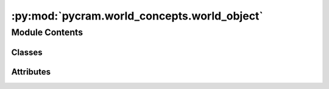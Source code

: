 :py:mod:`pycram.world_concepts.world_object`
============================================

.. py:module:: pycram.world_concepts.world_object


Module Contents
---------------

Classes
~~~~~~~

.. autoapisummary::

   pycram.world_concepts.world_object.Object




Attributes
~~~~~~~~~~

.. autoapisummary::

   pycram.world_concepts.world_object.Link


.. py:data:: Link

   

.. py:class:: Object(name: str, obj_type: pycram.datastructures.enums.ObjectType, path: str, description: typing_extensions.Optional[typing_extensions.Type[pycram.description.ObjectDescription]] = URDFObject, pose: typing_extensions.Optional[pycram.datastructures.pose.Pose] = None, world: typing_extensions.Optional[pycram.datastructures.world.World] = None, color: typing_extensions.Optional[pycram.datastructures.dataclasses.Color] = Color(), ignore_cached_files: typing_extensions.Optional[bool] = False)


   Bases: :py:obj:`pycram.datastructures.world.WorldEntity`

   Represents a spawned Object in the World.

   The constructor loads the description file into the given World, if no World is specified the
   :py:attr:`~World.current_world` will be used. It is also possible to load .obj and .stl file into the World.
   The rgba_color parameter is only used when loading .stl or .obj files,
   for URDFs :func:`~Object.set_color` can be used.

   :param name: The name of the object
   :param obj_type: The type of the object as an ObjectType enum.
   :param path: The path to the source file, if only a filename is provided then the resources directories will be searched.
   :param description: The ObjectDescription of the object, this contains the joints and links of the object.
   :param pose: The pose at which the Object should be spawned
   :param world: The World in which the object should be spawned, if no world is specified the :py:attr:`~World.current_world` will be used.
   :param color: The rgba_color with which the object should be spawned.
   :param ignore_cached_files: If true the file will be spawned while ignoring cached files.

   .. py:property:: pose


   .. py:property:: link_names
      :type: typing_extensions.List[str]

      The name of each link as a list.

      :type: return

   .. py:property:: joint_names
      :type: typing_extensions.List[str]

      The name of each joint as a list.

      :type: return

   .. py:property:: base_origin_shift
      :type: numpy.ndarray

      The shift between the base of the object and the origin of the object.

      :return: A numpy array with the shift between the base of the object and the origin of the object.

   .. py:property:: current_state
      :type: pycram.datastructures.dataclasses.ObjectState


   .. py:property:: link_states
      :type: typing_extensions.Dict[int, pycram.datastructures.dataclasses.LinkState]

      Returns the current state of all links of this object.

      :return: A dictionary with the link id as key and the current state of the link as value.

   .. py:property:: joint_states
      :type: typing_extensions.Dict[int, pycram.datastructures.dataclasses.JointState]

      Returns the current state of all joints of this object.

      :return: A dictionary with the joint id as key and the current state of the joint as value.

   .. py:property:: root_link
      :type: pycram.description.ObjectDescription.Link

      Returns the root link of this object.

      :return: The root link of this object.

   .. py:property:: root_link_name
      :type: str

      Returns the name of the root link of this object.

      :return: The name of the root link of this object.

   .. py:property:: links_colors
      :type: typing_extensions.Dict[str, pycram.datastructures.dataclasses.Color]

      The color of each link as a dictionary with link names as keys and RGBA colors as values.

   .. py:attribute:: prospection_world_prefix
      :type: str
      :value: 'prospection/'

      The ObjectDescription of the object, this contains the name and type of the object as well as the path to the source
      file.

   .. py:method:: _load_object_and_get_id(path: typing_extensions.Optional[str] = None, ignore_cached_files: typing_extensions.Optional[bool] = False) -> typing_extensions.Tuple[int, typing_extensions.Union[str, None]]

      Loads an object to the given World with the given position and orientation. The rgba_color will only be
      used when an .obj or .stl file is given.
      If a .obj or .stl file is given, before spawning, an urdf file with the .obj or .stl as mesh will be created
      and this URDf file will be loaded instead.
      When spawning a URDf file a new file will be created in the cache directory, if there exists none.
      This new file will have resolved mesh file paths, meaning there will be no references
      to ROS packges instead there will be absolute file paths.

      :param path: The path to the description file, if None then no file will be loaded, this is useful when the PyCRAM is not responsible for loading the file but another system is.
      :param ignore_cached_files: Whether to ignore files in the cache directory.
      :return: The unique id of the object and the path of the file that was loaded.


   .. py:method:: _init_joint_name_and_id_map() -> None

      Creates a dictionary which maps the joint names to their unique ids and vice versa.


   .. py:method:: _init_link_name_and_id_map() -> None

      Creates a dictionary which maps the link names to their unique ids and vice versa.


   .. py:method:: _init_links_and_update_transforms() -> None

      Initializes the link objects from the URDF file and creates a dictionary which maps the link names to the
      corresponding link objects.


   .. py:method:: _init_joints()

      Initialize the joint objects from the URDF file and creates a dictionary which mas the joint names to the
      corresponding joint objects


   .. py:method:: _add_to_world_sync_obj_queue() -> None

      Adds this object to the objects queue of the WorldSync object of the World.


   .. py:method:: get_link(link_name: str) -> pycram.description.ObjectDescription.Link

      Returns the link object with the given name.

      :param link_name: The name of the link.
      :return: The link object.


   .. py:method:: get_link_pose(link_name: str) -> pycram.datastructures.pose.Pose

      Returns the pose of the link with the given name.

      :param link_name: The name of the link.
      :return: The pose of the link.


   .. py:method:: get_link_position(link_name: str) -> geometry_msgs.msg.Point

      Returns the position of the link with the given name.

      :param link_name: The name of the link.
      :return: The position of the link.


   .. py:method:: get_link_position_as_list(link_name: str) -> typing_extensions.List[float]

      Returns the position of the link with the given name.

      :param link_name: The name of the link.
      :return: The position of the link.


   .. py:method:: get_link_orientation(link_name: str) -> geometry_msgs.msg.Quaternion

      Returns the orientation of the link with the given name.

      :param link_name: The name of the link.
      :return: The orientation of the link.


   .. py:method:: get_link_orientation_as_list(link_name: str) -> typing_extensions.List[float]

      Returns the orientation of the link with the given name.

      :param link_name: The name of the link.
      :return: The orientation of the link.


   .. py:method:: get_link_tf_frame(link_name: str) -> str

      Returns the tf frame of the link with the given name.

      :param link_name: The name of the link.
      :return: The tf frame of the link.


   .. py:method:: get_link_axis_aligned_bounding_box(link_name: str) -> pycram.datastructures.dataclasses.AxisAlignedBoundingBox

      Returns the axis aligned bounding box of the link with the given name.

      :param link_name: The name of the link.
      :return: The axis aligned bounding box of the link.


   .. py:method:: get_transform_between_links(from_link: str, to_link: str) -> pycram.datastructures.pose.Transform

      Returns the transform between two links.

      :param from_link: The name of the link from which the transform should be calculated.
      :param to_link: The name of the link to which the transform should be calculated.


   .. py:method:: get_link_color(link_name: str) -> pycram.datastructures.dataclasses.Color

      Returns the color of the link with the given name.

      :param link_name: The name of the link.
      :return: The color of the link.


   .. py:method:: set_link_color(link_name: str, color: typing_extensions.List[float]) -> None

      Sets the color of the link with the given name.

      :param link_name: The name of the link.
      :param color: The new color of the link.


   .. py:method:: get_link_geometry(link_name: str) -> typing_extensions.Union[pycram.datastructures.dataclasses.VisualShape, None]

      Returns the geometry of the link with the given name.

      :param link_name: The name of the link.
      :return: The geometry of the link.


   .. py:method:: get_link_transform(link_name: str) -> pycram.datastructures.pose.Transform

      Returns the transform of the link with the given name.

      :param link_name: The name of the link.
      :return: The transform of the link.


   .. py:method:: get_link_origin(link_name: str) -> pycram.datastructures.pose.Pose

      Returns the origin of the link with the given name.

      :param link_name: The name of the link.
      :return: The origin of the link as a 'Pose'.


   .. py:method:: get_link_origin_transform(link_name: str) -> pycram.datastructures.pose.Transform

      Returns the origin transform of the link with the given name.

      :param link_name: The name of the link.
      :return: The origin transform of the link.


   .. py:method:: __repr__()


   .. py:method:: remove() -> None

      Removes this object from the World it currently resides in.
      For the object to be removed it has to be detached from all objects it
      is currently attached to. After this is done a call to world remove object is done
      to remove this Object from the simulation/world.


   .. py:method:: reset(remove_saved_states=True) -> None

      Resets the Object to the state it was first spawned in.
      All attached objects will be detached, all joints will be set to the
      default position of 0 and the object will be set to the position and
      orientation in which it was spawned.

      :param remove_saved_states: If True the saved states will be removed.


   .. py:method:: attach(child_object: Object, parent_link: typing_extensions.Optional[str] = None, child_link: typing_extensions.Optional[str] = None, bidirectional: typing_extensions.Optional[bool] = True) -> None

      Attaches another object to this object. This is done by
      saving the transformation between the given link, if there is one, and
      the base pose of the other object. Additionally, the name of the link, to
      which the object is attached, will be saved.
      Furthermore, a simulator constraint will be created so the attachment
      also works while simulation.
      Loose attachments means that the attachment will only be one-directional. For example, if this object moves the
      other, attached, object will also move but not the other way around.

      :param child_object: The other object that should be attached.
      :param parent_link: The link name of this object.
      :param child_link: The link name of the other object.
      :param bidirectional: If the attachment should be a loose attachment.


   .. py:method:: detach(child_object: Object) -> None

      Detaches another object from this object. This is done by
      deleting the attachment from the attachments dictionary of both objects
      and deleting the constraint of the simulator.
      Afterward the detachment event of the corresponding World will be fired.

      :param child_object: The object which should be detached


   .. py:method:: detach_all() -> None

      Detach all objects attached to this object.


   .. py:method:: update_attachment_with_object(child_object: Object)


   .. py:method:: get_position() -> geometry_msgs.msg.Point

      Returns the position of this Object as a list of xyz.

      :return: The current position of this object


   .. py:method:: get_orientation() -> pycram.datastructures.pose.Pose.orientation

      Returns the orientation of this object as a list of xyzw, representing a quaternion.

      :return: A list of xyzw


   .. py:method:: get_position_as_list() -> typing_extensions.List[float]

      Returns the position of this Object as a list of xyz.

      :return: The current position of this object


   .. py:method:: get_base_position_as_list() -> typing_extensions.List[float]

      Returns the position of this Object as a list of xyz.

      :return: The current position of this object


   .. py:method:: get_orientation_as_list() -> typing_extensions.List[float]

      Returns the orientation of this object as a list of xyzw, representing a quaternion.

      :return: A list of xyzw


   .. py:method:: get_pose() -> pycram.datastructures.pose.Pose

      Returns the position of this object as a list of xyz. Alias for :func:`~Object.get_position`.

      :return: The current pose of this object


   .. py:method:: set_pose(pose: pycram.datastructures.pose.Pose, base: typing_extensions.Optional[bool] = False, set_attachments: typing_extensions.Optional[bool] = True) -> None

      Sets the Pose of the object.

      :param pose: New Pose for the object
      :param base: If True places the object base instead of origin at the specified position and orientation
      :param set_attachments: Whether to set the poses of the attached objects to this object or not.


   .. py:method:: reset_base_pose(pose: pycram.datastructures.pose.Pose)


   .. py:method:: update_pose()

      Updates the current pose of this object from the world, and updates the poses of all links.


   .. py:method:: _update_all_links_poses()

      Updates the poses of all links by getting them from the simulator.


   .. py:method:: move_base_to_origin_pose() -> None

      Move the object such that its base will be at the current origin position.
      This is useful when placing objects on surfaces where you want the object base in contact with the surface.


   .. py:method:: save_state(state_id) -> None

      Saves the state of this object by saving the state of all links and attachments.

      :param state_id: The unique id of the state.


   .. py:method:: save_links_states(state_id: int) -> None

      Saves the state of all links of this object.

      :param state_id: The unique id of the state.


   .. py:method:: save_joints_states(state_id: int) -> None

      Saves the state of all joints of this object.

      :param state_id: The unique id of the state.


   .. py:method:: set_attachments(attachments: typing_extensions.Dict[Object, pycram.world_concepts.constraints.Attachment]) -> None

      Sets the attachments of this object to the given attachments.

      :param attachments: A dictionary with the object as key and the attachment as value.


   .. py:method:: remove_saved_states() -> None

      Removes all saved states of this object.


   .. py:method:: remove_links_saved_states() -> None

      Removes all saved states of the links of this object.


   .. py:method:: remove_joints_saved_states() -> None

      Removes all saved states of the joints of this object.


   .. py:method:: _set_attached_objects_poses(already_moved_objects: typing_extensions.Optional[typing_extensions.List[Object]] = None) -> None

      Updates the positions of all attached objects. This is done
      by calculating the new pose in world coordinate frame and setting the
      base pose of the attached objects to this new pose.
      After this the _set_attached_objects method of all attached objects
      will be called.

      :param already_moved_objects: A list of Objects that were already moved, these will be excluded to prevent loops in the update.


   .. py:method:: set_position(position: typing_extensions.Union[pycram.datastructures.pose.Pose, geometry_msgs.msg.Point, typing_extensions.List], base=False) -> None

      Sets this Object to the given position, if base is true the bottom of the Object will be placed at the position
      instead of the origin in the center of the Object. The given position can either be a Pose,
      in this case only the position is used or a geometry_msgs.msg/Point which is the position part of a Pose.

      :param position: Target position as xyz.
      :param base: If the bottom of the Object should be placed or the origin in the center.


   .. py:method:: set_orientation(orientation: typing_extensions.Union[pycram.datastructures.pose.Pose, geometry_msgs.msg.Quaternion, typing_extensions.List, typing_extensions.Tuple, numpy.ndarray]) -> None

      Sets the orientation of the Object to the given orientation. Orientation can either be a Pose, in this case only
      the orientation of this pose is used or a geometry_msgs.msg/Quaternion which is the orientation of a Pose.

      :param orientation: Target orientation given as a list of xyzw.


   .. py:method:: get_joint_id(name: str) -> int

      Returns the unique id for a joint name. As used by the world/simulator.

      :param name: The joint name
      :return: The unique id


   .. py:method:: get_root_link_description() -> pycram.description.LinkDescription

      Returns the root link of the URDF of this object.

      :return: The root link as defined in the URDF of this object.


   .. py:method:: get_root_link_id() -> int

      Returns the unique id of the root link of this object.

      :return: The unique id of the root link of this object.


   .. py:method:: get_link_id(link_name: str) -> int

      Returns a unique id for a link name.

      :param link_name: The name of the link.
      :return: The unique id of the link.


   .. py:method:: get_link_by_id(link_id: int) -> pycram.description.ObjectDescription.Link

      Returns the link for a given unique link id

      :param link_id: The unique id of the link.
      :return: The link object.


   .. py:method:: reset_all_joints_positions() -> None

      Sets the current position of all joints to 0. This is useful if the joints should be reset to their default


   .. py:method:: set_joint_positions(joint_poses: dict) -> None

      Sets the current position of multiple joints at once, this method should be preferred when setting
      multiple joints at once instead of running :func:`~Object.set_joint_position` in a loop.

      :param joint_poses:


   .. py:method:: set_joint_position(joint_name: str, joint_position: float) -> None

      Sets the position of the given joint to the given joint pose and updates the poses of all attached objects.

      :param joint_name: The name of the joint
      :param joint_position: The target pose for this joint


   .. py:method:: get_joint_position(joint_name: str) -> float

      :param joint_name: The name of the joint
      :return: The current position of the given joint


   .. py:method:: get_joint_damping(joint_name: str) -> float

      :param joint_name: The name of the joint
      :return: The damping of the given joint


   .. py:method:: get_joint_upper_limit(joint_name: str) -> float

      :param joint_name: The name of the joint
      :return: The upper limit of the given joint


   .. py:method:: get_joint_lower_limit(joint_name: str) -> float

      :param joint_name: The name of the joint
      :return: The lower limit of the given joint


   .. py:method:: get_joint_axis(joint_name: str) -> geometry_msgs.msg.Point

      :param joint_name: The name of the joint
      :return: The axis of the given joint


   .. py:method:: get_joint_type(joint_name: str) -> pycram.datastructures.enums.JointType

      :param joint_name: The name of the joint
      :return: The type of the given joint


   .. py:method:: get_joint_limits(joint_name: str) -> typing_extensions.Tuple[float, float]

      :param joint_name: The name of the joint
      :return: The lower and upper limits of the given joint


   .. py:method:: get_joint_child_link(joint_name: str) -> pycram.description.ObjectDescription.Link

      :param joint_name: The name of the joint
      :return: The child link of the given joint


   .. py:method:: get_joint_parent_link(joint_name: str) -> pycram.description.ObjectDescription.Link

      :param joint_name: The name of the joint
      :return: The parent link of the given joint


   .. py:method:: find_joint_above_link(link_name: str, joint_type: pycram.datastructures.enums.JointType) -> str

      Traverses the chain from 'link' to the URDF origin and returns the first joint that is of type 'joint_type'.

      :param link_name: AbstractLink name above which the joint should be found
      :param joint_type: Joint type that should be searched for
      :return: Name of the first joint which has the given type


   .. py:method:: get_positions_of_all_joints() -> typing_extensions.Dict[str, float]

      Returns the positions of all joints of the object as a dictionary of joint names and joint positions.

      :return: A dictionary with all joints positions'.


   .. py:method:: update_link_transforms(transform_time: typing_extensions.Optional[rospy.Time] = None) -> None

      Updates the transforms of all links of this object using time 'transform_time' or the current ros time.


   .. py:method:: contact_points() -> typing_extensions.List

      Returns a list of contact points of this Object with other Objects.

      :return: A list of all contact points with other objects


   .. py:method:: contact_points_simulated() -> typing_extensions.List

      Returns a list of all contact points between this Object and other Objects after stepping the simulation once.

      :return: A list of contact points between this Object and other Objects


   .. py:method:: set_color(rgba_color: pycram.datastructures.dataclasses.Color) -> None

      Changes the color of this object, the color has to be given as a list
      of RGBA values.

      :param rgba_color: The color as Color object with RGBA values between 0 and 1


   .. py:method:: get_color() -> typing_extensions.Union[pycram.datastructures.dataclasses.Color, typing_extensions.Dict[str, pycram.datastructures.dataclasses.Color]]

      This method returns the rgba_color of this object. The return is either:

          1. A Color object with RGBA values, this is the case if the object only has one link (this
              happens for example if the object is spawned from a .obj or .stl file)
          2. A dict with the link name as key and the rgba_color as value. The rgba_color is given as a Color Object.
              Please keep in mind that not every link may have a rgba_color. This is dependent on the URDF from which
               the object is spawned.

      :return: The rgba_color as Color object with RGBA values between 0 and 1 or a dict with the link name as key and the rgba_color as value.


   .. py:method:: get_axis_aligned_bounding_box() -> pycram.datastructures.dataclasses.AxisAlignedBoundingBox

      :return: The axis aligned bounding box of this object.


   .. py:method:: get_base_origin() -> pycram.datastructures.pose.Pose

      :return: the origin of the base/bottom of this object.


   .. py:method:: get_joint_by_id(joint_id: int) -> pycram.description.Joint

      Returns the joint object with the given id.

      :param joint_id: The unique id of the joint.
      :return: The joint object.


   .. py:method:: copy_to_prospection() -> Object

      Copies this object to the prospection world.

      :return: The copied object in the prospection world.


   .. py:method:: __copy__() -> Object

      Returns a copy of this object. The copy will have the same name, type, path, description, pose, world and color.

      :return: A copy of this object.


   .. py:method:: __eq__(other)


   .. py:method:: __hash__()



